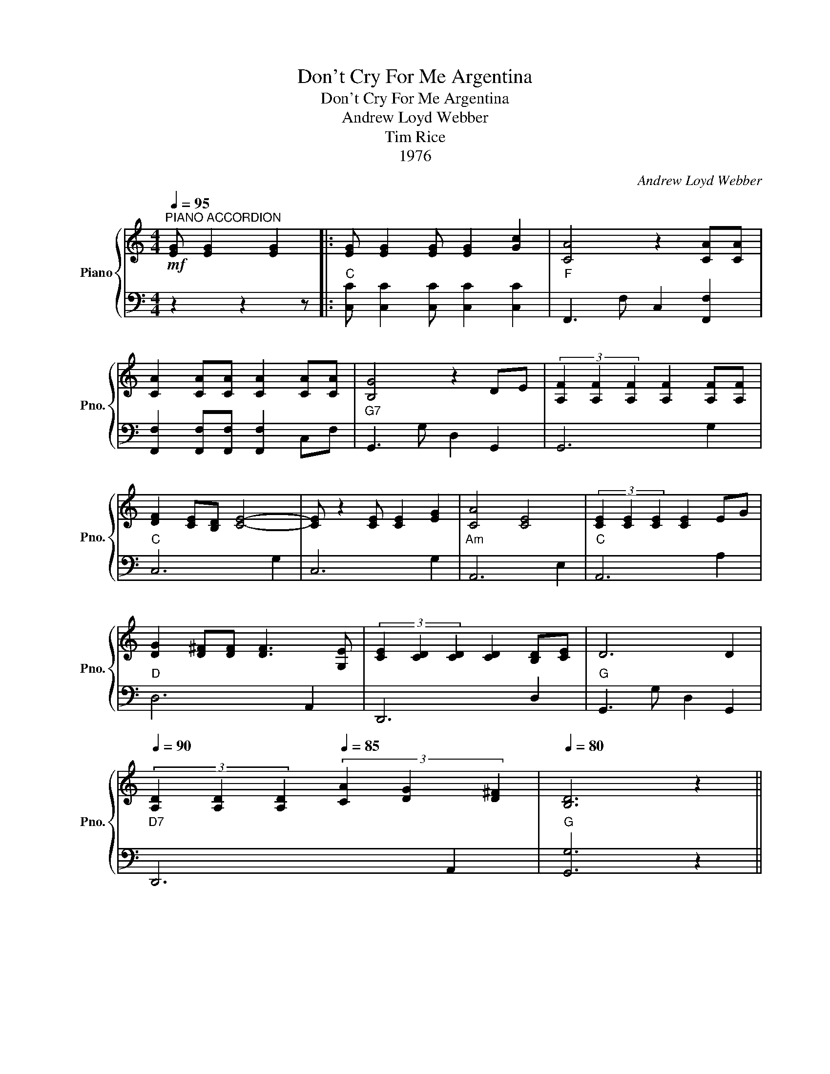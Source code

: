X:1
T:Don't Cry For Me Argentina
T:Don't Cry For Me Argentina
T:Andrew Loyd Webber
T:Tim Rice
T:1976
C:Andrew Loyd Webber
Z:Tim Rice
Z:1976
%%score { 1 | 2 }
L:1/8
Q:1/4=95
M:4/4
K:C
V:1 treble nm="Piano" snm="Pno."
V:2 bass 
V:1
!mf!"^PIANO ACCORDION" [EG] [EG]2 [EG]2 |: [EG] [EG]2 [EG] [EG]2 [Gc]2 | [CA]4 z2 [CA][CA] | %3
 [CA]2 [CA][CA] [CA]2 [CA][CA] | [B,G]4 z2 DE | (3[A,F]2 [A,F]2 [A,F]2 [A,F]2 [A,F][A,F] | %6
 [DF]2 [CE][B,D] [CE]4- | [CE] z2 [CE] [CE]2 [EG]2 | [CA]4 [CE]4 | (3[CE]2 [CE]2 [CE]2 [CE]2 EG | %10
 [DG]2 [D^F][DF] [DF]3 [G,E] | (3[CE]2 [CD]2 [CD]2 [CD]2 [B,D][CE] | D6 D2 | %13
[Q:1/4=90] (3[A,D]2 [A,D]2 [A,D]2[Q:1/4=85] (3[CA]2 [DG]2 [D^F]2 |[Q:1/4=80] [B,D]6 z2 || %15
!mp![Q:1/4=95] (3[CE]2 [CE]2 [CE]2 (3[CE]2 [DF]2 [EG]2 | [FA]2 [EG]-[EG] z2 [EG]2 | %17
 [FA] [FA]2 [EG] [Ec]3 [EG] | [DF]2 [CE]3 [CE][DF][EG] | [B,D] [B,D]3 z [B,D][CE][DF] | %20
 [A,C] [A,C]3 z [A,C][A,D][A,C] |1 [CE] [EG]3 z G,G,G, | A,C- C4 z2 | z3!mf! [EG] [EG]2 [EG]2 :|2 %24
 [CE] [EG]3 z[Q:1/4=90] G,G,G, |[Q:1/4=85] A,2 C4 D2 |[Q:1/4=80] C2 z2!mf! !fermata![CEGc]4 |] %27
V:2
 z2 z2 z |:"C" [C,C] [C,C]2 [C,C] [C,C]2 [C,C]2 |"F" F,,3 F, C,2 [F,,F,]2 | %3
 [F,,F,]2 [F,,F,][F,,F,] [F,,F,]2 C,F, |"G7" G,,3 G, D,2 G,,2 | G,,6 G,2 |"C" C,6 G,2 | C,6 G,2 | %8
"Am" A,,6 E,2 |"C" A,,6 A,2 |"D" D,6 A,,2 | D,,6 D,2 |"G" G,,3 G, D,2 G,,2 |"D7" D,,6 A,,2 | %14
"G" [G,,G,]6 z2 ||"C" C,,2 C,2 G,,2 C,2 | C,,2 C,,G,, C,2 G,,2 | C,,2 C,2 G,,2 C,2 | %18
 C,,2 C,,G,, C,2 G,,2 |"G" G,,2 G,,D, G,2 D,2 |"Am" A,,2 A,,E, A,2 E,2 |1"C" C,,2 C,,G,, C,2 G,,2 | %22
"F" F,,2 F,,C, F,2 C,2 |"C" [C,,C,]2 z z z4 :|2"C" C,,2 C,,G,, C,2 G,,2 | %25
"F" F,,2 A,,2 C,2 [D,,D,]2 |"C" [C,,C,]2 z2 !fermata![C,,C,]4 |] %27

